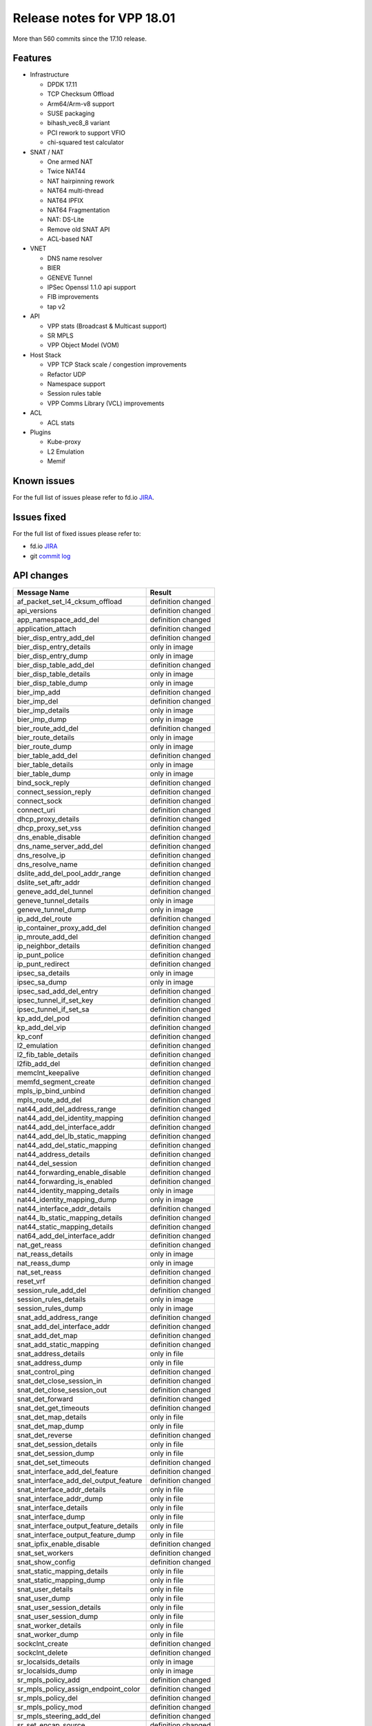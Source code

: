 Release notes for VPP 18.01
===========================

More than 560 commits since the 17.10 release.

Features
--------

-  Infrastructure

   -  DPDK 17.11
   -  TCP Checksum Offload
   -  Arm64/Arm-v8 support
   -  SUSE packaging
   -  bihash_vec8_8 variant
   -  PCI rework to support VFIO
   -  chi-squared test calculator

-  SNAT / NAT

   -  One armed NAT
   -  Twice NAT44
   -  NAT hairpinning rework
   -  NAT64 multi-thread
   -  NAT64 IPFIX
   -  NAT64 Fragmentation
   -  NAT: DS-Lite
   -  Remove old SNAT API
   -  ACL-based NAT

-  VNET

   -  DNS name resolver
   -  BIER
   -  GENEVE Tunnel
   -  IPSec Openssl 1.1.0 api support
   -  FIB improvements
   -  tap v2

-  API

   -  VPP stats (Broadcast & Multicast support)
   -  SR MPLS
   -  VPP Object Model (VOM)

-  Host Stack

   -  VPP TCP Stack scale / congestion improvements
   -  Refactor UDP
   -  Namespace support
   -  Session rules table
   -  VPP Comms Library (VCL) improvements

-  ACL

   -  ACL stats

-  Plugins

   -  Kube-proxy
   -  L2 Emulation
   -  Memif

Known issues
------------

For the full list of issues please refer to fd.io
`JIRA <https://jira.fd.io>`__.

Issues fixed
------------

For the full list of fixed issues please refer to:

- fd.io `JIRA <https://jira.fd.io>`__
- git `commit log <https://git.fd.io/vpp/log/?h=stable/1801>`__


API changes
-----------

===================================== ==================
Message Name                          Result
===================================== ==================
af_packet_set_l4_cksum_offload        definition changed
api_versions                          definition changed
app_namespace_add_del                 definition changed
application_attach                    definition changed
bier_disp_entry_add_del               definition changed
bier_disp_entry_details               only in image
bier_disp_entry_dump                  only in image
bier_disp_table_add_del               definition changed
bier_disp_table_details               only in image
bier_disp_table_dump                  only in image
bier_imp_add                          definition changed
bier_imp_del                          definition changed
bier_imp_details                      only in image
bier_imp_dump                         only in image
bier_route_add_del                    definition changed
bier_route_details                    only in image
bier_route_dump                       only in image
bier_table_add_del                    definition changed
bier_table_details                    only in image
bier_table_dump                       only in image
bind_sock_reply                       definition changed
connect_session_reply                 definition changed
connect_sock                          definition changed
connect_uri                           definition changed
dhcp_proxy_details                    definition changed
dhcp_proxy_set_vss                    definition changed
dns_enable_disable                    definition changed
dns_name_server_add_del               definition changed
dns_resolve_ip                        definition changed
dns_resolve_name                      definition changed
dslite_add_del_pool_addr_range        definition changed
dslite_set_aftr_addr                  definition changed
geneve_add_del_tunnel                 definition changed
geneve_tunnel_details                 only in image
geneve_tunnel_dump                    only in image
ip_add_del_route                      definition changed
ip_container_proxy_add_del            definition changed
ip_mroute_add_del                     definition changed
ip_neighbor_details                   definition changed
ip_punt_police                        definition changed
ip_punt_redirect                      definition changed
ipsec_sa_details                      only in image
ipsec_sa_dump                         only in image
ipsec_sad_add_del_entry               definition changed
ipsec_tunnel_if_set_key               definition changed
ipsec_tunnel_if_set_sa                definition changed
kp_add_del_pod                        definition changed
kp_add_del_vip                        definition changed
kp_conf                               definition changed
l2_emulation                          definition changed
l2_fib_table_details                  definition changed
l2fib_add_del                         definition changed
memclnt_keepalive                     definition changed
memfd_segment_create                  definition changed
mpls_ip_bind_unbind                   definition changed
mpls_route_add_del                    definition changed
nat44_add_del_address_range           definition changed
nat44_add_del_identity_mapping        definition changed
nat44_add_del_interface_addr          definition changed
nat44_add_del_lb_static_mapping       definition changed
nat44_add_del_static_mapping          definition changed
nat44_address_details                 definition changed
nat44_del_session                     definition changed
nat44_forwarding_enable_disable       definition changed
nat44_forwarding_is_enabled           definition changed
nat44_identity_mapping_details        only in image
nat44_identity_mapping_dump           only in image
nat44_interface_addr_details          definition changed
nat44_lb_static_mapping_details       definition changed
nat44_static_mapping_details          definition changed
nat64_add_del_interface_addr          definition changed
nat_get_reass                         definition changed
nat_reass_details                     only in image
nat_reass_dump                        only in image
nat_set_reass                         definition changed
reset_vrf                             definition changed
session_rule_add_del                  definition changed
session_rules_details                 only in image
session_rules_dump                    only in image
snat_add_address_range                definition changed
snat_add_del_interface_addr           definition changed
snat_add_det_map                      definition changed
snat_add_static_mapping               definition changed
snat_address_details                  only in file
snat_address_dump                     only in file
snat_control_ping                     definition changed
snat_det_close_session_in             definition changed
snat_det_close_session_out            definition changed
snat_det_forward                      definition changed
snat_det_get_timeouts                 definition changed
snat_det_map_details                  only in file
snat_det_map_dump                     only in file
snat_det_reverse                      definition changed
snat_det_session_details              only in file
snat_det_session_dump                 only in file
snat_det_set_timeouts                 definition changed
snat_interface_add_del_feature        definition changed
snat_interface_add_del_output_feature definition changed
snat_interface_addr_details           only in file
snat_interface_addr_dump              only in file
snat_interface_details                only in file
snat_interface_dump                   only in file
snat_interface_output_feature_details only in file
snat_interface_output_feature_dump    only in file
snat_ipfix_enable_disable             definition changed
snat_set_workers                      definition changed
snat_show_config                      definition changed
snat_static_mapping_details           only in file
snat_static_mapping_dump              only in file
snat_user_details                     only in file
snat_user_dump                        only in file
snat_user_session_details             only in file
snat_user_session_dump                only in file
snat_worker_details                   only in file
snat_worker_dump                      only in file
sockclnt_create                       definition changed
sockclnt_delete                       definition changed
sr_localsids_details                  only in image
sr_localsids_dump                     only in image
sr_mpls_policy_add                    definition changed
sr_mpls_policy_assign_endpoint_color  definition changed
sr_mpls_policy_del                    definition changed
sr_mpls_policy_mod                    definition changed
sr_mpls_steering_add_del              definition changed
sr_set_encap_source                   definition changed
stn_add_del_rule                      definition changed
stn_rule_details                      only in image
stn_rules_dump                        only in image
sw_interface_set_geneve_bypass        definition changed
sw_interface_set_lldp                 definition changed
sw_interface_set_rx_mode              definition changed
sw_interface_tap_v2_details           only in image
sw_interface_tap_v2_dump              only in image
tap_create_v2                         definition changed
tap_delete_v2                         definition changed
udp_encap_add_del                     definition changed
udp_encap_details                     only in image
udp_encap_dump                        only in image
vnet_ip4_mfib_counters                only in image
vnet_ip6_mfib_counters                only in image
want_ip4_mfib_stats                   definition changed
want_ip6_mfib_stats                   definition changed
===================================== ==================

Found 142 api message signature differences

Patches that changed API definitions
~~~~~~~~~~~~~~~~~~~~~~~~~~~~~~~~~~~~

* ``./src/examples/sample-plugin/sample/sample.api`` 0d056e5e vppapigen:
  support per-file (major,minor,patch) version stamps
* ``./src/vnet/interface.api b8d4481a`` Break up vpe.api ad8015be devices: Add
  binary API for set interface rx-mode 0d056e5e vppapigen: support
  per-file (major,minor,patch) version stamps
* ``./src/vnet/feature/feature.api`` b8d4481a Break up vpe.api
* ``./src/vnet/srv6/sr.api`` 1a5e301f SRv6 improvements to binary API 0d056e5e
  vppapigen: support per-file (major,minor,patch) version stamps
* ``./src/vnet/bier/bier.api`` be302d72 BIER coverity fix in route downlaod
  ceb4d05b BIER disposition default route fa1da15c BIER: API documentation
  fixes. 9128637e BIER in non-MPLS netowrks d792d9c0 BIER
* ``./src/vnet/vxlan-gpe/vxlan_gpe.api`` 0d056e5e vppapigen: support per-file
  (major,minor,patch) version stamps
* ``./src/vnet/unix/tap.api`` 0d056e5e vppapigen: support per-file
  (major,minor,patch) version stamps
* ``./src/vnet/lldp/lldp.api`` 9a6fcef4 LLDP: Add Management Address TLV
  0d056e5e vppapigen: support per-file (major,minor,patch) version stamps
* ``./src/vnet/dns/dns.api`` d2080159 Add reverse DNS (ip to name) resolution
  6545716c VPP-1027: DNS name resolver
* ``./src/vnet/session/session.api`` dcf55ce2 vppcom: improve listener session
  handling 6e8c6679 session: add app ns index to ns create api c97a7398
  session: add rule tags 6c36f53f session: add api to dump rules 1c710451
  session: rules tables ade70e45 session: return local transport endpoint
  in connect reply cea194d8 session: add support for application
  namespacing 0d056e5e vppapigen: support per-file (major,minor,patch)
  version stamps
* ``./src/vnet/devices/af_packet/af_packet.api`` 92b0275a af_packet: invalid
  TCP/UDP offload checksum on RX node recalculation 0d056e5e vppapigen:
  support per-file (major,minor,patch) version stamps
* ``./src/vnet/devices/netmap/netmap.api`` 0d056e5e vppapigen: support
  per-file (major,minor,patch) version stamps
* ``./src/vnet/devices/tap/tapv2.api`` 73e7f427 tap_v2: include host-side
  parameters in the dump binary API 2df39094 tapv2: multiple improvements
  c99b4cd1 tap_v2: move code to vnet/devices/tap
* ``./src/vnet/devices/virtio/vhost_user.api`` 0d056e5e vppapigen: support
  per-file (major,minor,patch) version stamps
* ``./src/vnet/lisp-gpe/lisp_gpe.api`` 0d056e5e vppapigen: support per-file
  (major,minor,patch) version stamps
* ``./src/vnet/srmpls/sr_mpls.api`` 42998828 SR-MPLS: binary API and automated
  steering
* ``./src/vnet/l2/l2.api`` b8d4481a Break up vpe.api 57938f63 l2fib: MAC: Fix
  uint64 to u8 byte array 0d056e5e vppapigen: support per-file
  (major,minor,patch) version stamps
* ``./src/vnet/udp/udp.api`` 810086d8 UDP Encapsulation.
* ``./src/vnet/policer/policer.api`` 0d056e5e vppapigen: support per-file
  (major,minor,patch) version stamps
* ``./src/vnet/bfd/bfd.api`` 0d056e5e vppapigen: support per-file
  (major,minor,patch) version stamps
* ``./src/vnet/geneve/geneve.api`` 556033a0 Add API versioning to GENEVE
  tunnel implementation. b598f1d3 Initial GENEVE TUNNEL implementation and
  tests.
* ``./src/vnet/gre/gre.api`` 0d056e5e vppapigen: support per-file
  (major,minor,patch) version stamps
* ``./src/vnet/map/map.api`` 0d056e5e vppapigen: support per-file
  (major,minor,patch) version stamps
* ``./src/vnet/flow/flow.api`` 0d056e5e vppapigen: support per-file
  (major,minor,patch) version stamps
* ``./src/vnet/pg/pg.api`` b8d4481a Break up vpe.api
* ``./src/vnet/dhcp/dhcp.api`` 70bfcaf4 Add Support of DHCP VSS Type 0 where
  VPN-ID is ASCII 0d056e5e vppapigen: support per-file (major,minor,patch)
  version stamps
* ``./src/vnet/ipsec/ipsec.api`` ca514fda Allow IPsec interface to have SAs
  reset 75d85609 Add API call to set keys on IPsec tunnel intf 0d056e5e
  vppapigen: support per-file (major,minor,patch) version stamps 28029530
  Add API support to dump IPsec SAs
* ``./src/vnet/mpls/mpls.api`` c42fc05b Remove the unused ‘create VRF if
  needed’ API parameters b8d4481a Break up vpe.api d792d9c0 BIER d0a59722
  Revert “Enforce FIB table creation before use” f9342023 Enforce FIB
  table creation before use 0d056e5e vppapigen: support per-file
  (major,minor,patch) version stamps
* ``./src/vnet/ethernet/p2p_ethernet.api`` 0d056e5e vppapigen: support
  per-file (major,minor,patch) version stamps
* ``./src/vnet/span/span.api`` 0d056e5e vppapigen: support per-file
  (major,minor,patch) version stamps
* ``./src/vnet/lisp-cp/lisp.api`` 0d056e5e vppapigen: support per-file
  (major,minor,patch) version stamps
* ``./src/vnet/lisp-cp/one.api`` 0d056e5e vppapigen: support per-file
  (major,minor,patch) version stamps
* ``./src/vnet/vxlan/vxlan.api`` 0d056e5e vppapigen: support per-file
  (major,minor,patch) version stamps
* ``./src/vnet/ipsec-gre/ipsec_gre.api`` 0d056e5e vppapigen: support per-file
  (major,minor,patch) version stamps
* ``./src/vnet/classify/classify.api`` b8d4481a Break up vpe.api 8527f12b add
  classify session action set-sr-policy-index 0d056e5e vppapigen: support
  per-file (major,minor,patch) version stamps
* ``./src/vnet/ip/punt.api`` b8d4481a Break up vpe.api
* ``./src/vnet/ip/ip.api`` c42fc05b Remove the unused ‘create VRF if needed’
  API parameters b8d4481a Break up vpe.api af8dfbf6 Add sw_if_index to the
  ip_neighbor_details_t response. d792d9c0 BIER 810086d8 UDP
  Encapsulation. 595992c5 ip: add container proxy api 0164a06d Remove
  unused ‘not_last’ parameter from ip_add_del_route d0a59722 Revert
  “Enforce FIB table creation before use” 054c03ac Source Lookup
  progammable via API f9342023 Enforce FIB table creation before use
  d91c1dbd punt and drop features: - new IPv4 and IPv6 feature arcs on the
  punt and drop nodes - new features: - redirect punted traffic to an
  interface and nexthop - police punted traffic. 0d056e5e vppapigen:
  support per-file (major,minor,patch) version stamps 6f631156 Distributed
  Virtual Router Support
* ``./src/vnet/cop/cop.api`` 0d056e5e vppapigen: support per-file (major,minor,patch) version stamps
* ``./src/vnet/l2tp/l2tp.api`` 0d056e5e vppapigen: support per-file (major,minor,patch) version stamps
* ``./src/vpp/oam/oam.api`` b8d4481a Break up vpe.api
* ``./src/vpp/stats/stats.api`` ff233898 Stats for Multicast FIB 0d056e5e
  vppapigen: support per-file (major,minor,patch) version stamps
* ``./src/vpp/api/vpe.api`` b8d4481a Break up vpe.api d792d9c0 BIER 0d056e5e
  vppapigen: support per-file (major,minor,patch) version stamps b598f1d3
  Initial GENEVE TUNNEL implementation and tests.
* ``./src/plugins/ioam/udp-ping/udp_ping.api`` 0d056e5e vppapigen: support
  per-file (major,minor,patch) version stamps
* ``./src/plugins/ioam/ip6/ioam_cache.api`` 0d056e5e vppapigen: support
  per-file (major,minor,patch) version stamps
* ``./src/plugins/ioam/lib-pot/pot.api`` 0d056e5e vppapigen: support per-file
  (major,minor,patch) version stamps
* ``./src/plugins/ioam/lib-trace/trace.api`` 0d056e5e vppapigen: support
  per-file (major,minor,patch) version stamps
* ``./src/plugins/ioam/export/ioam_export.api`` 0d056e5e vppapigen: support
  per-file (major,minor,patch) version stamps
* ``./src/plugins/ioam/export-vxlan-gpe/vxlan_gpe_ioam_export.api`` 0d056e5e
  vppapigen: support per-file (major,minor,patch) version stamps
* ``./src/plugins/ioam/lib-vxlan-gpe/ioam_vxlan_gpe.api`` 0d056e5e vppapigen:
  support per-file (major,minor,patch) version stamps
* ``./src/plugins/pppoe/pppoe.api`` 0d056e5e vppapigen: support per-file
  (major,minor,patch) version stamps
* ``./src/plugins/dpdk/api/dpdk.api`` 0d056e5e vppapigen: support per-file
  (major,minor,patch) version stamps
* ``./src/plugins/acl/acl.api`` 0d056e5e vppapigen: support per-file
  (major,minor,patch) version stamps
* ``./src/plugins/gtpu/gtpu.api`` 0d056e5e vppapigen: support per-file
  (major,minor,patch) version stamps
* ``./src/plugins/l2e/l2e.api`` 4ec38711 L2 emulation: remove usued
  ip-table-id from API 55d03788 L2 Emulation
* ``./src/plugins/flowprobe/flowprobe.api`` 0d056e5e vppapigen: support
  per-file (major,minor,patch) version stamps
* ``./src/plugins/nat/nat.api`` 7b929793 Translate matching packets using NAT
  (VPP-1069) b932d26e NAT: Twice NAT44 (VPP-969) ab7a805f NAT44: identity
  NAT (VPP-1073) c6fb36fc NAT: Remove old SNAT API (VPP-1070) 0938dcf1
  NAT64 to use IPv4 address from interface (VPP-1051) efcd1e9e SNAT: IP
  fragmentation (VPP-890) 8ebe6253 NAT: DS-Lite (VPP-1040) 5ba86f72 NAT:
  delete session API/CLI (VPP-1041) 36ea2d6d One armed NAT (VPP-1035)
  0d056e5e vppapigen: support per-file (major,minor,patch) version stamps
* ``./src/plugins/memif/memif.api`` 0d056e5e vppapigen: support per-file
  (major,minor,patch) version stamps
* ``./src/plugins/kubeproxy/kp.api`` c91f5024 Support kube-proxy data plane
* ``./src/plugins/lb/lb.api`` 0d056e5e vppapigen: support per-file
  (major,minor,patch) version stamps
* ``./src/plugins/stn/stn.api`` 0906c5cf Plugin for IP-Address to Interface
  Punting
* ``./src/vlibmemory/memclnt.api 0d056e5e`` vppapigen: support per-file
  (major,minor,patch) version stamps 59b2565c Repair vlib API socket
  server
